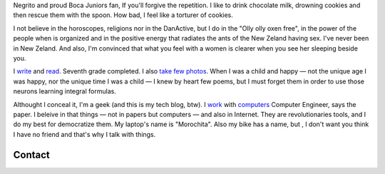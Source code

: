 .. title: Martín Gaitán
.. slug: about
.. date: 2012/11/01 00:00:00

.. raw:: html

    <div class='vcard'></div>


Negrito and proud Boca Juniors fan, If you'll forgive the repetition. I like to drink chocolate milk, drowning cookies and then rescue them with the spoon. How bad, I feel like a torturer of cookies.

I not believe in the horoscopes, religions nor in the DanActive, but I do in the "Olly olly oxen free", in the power of the people when is organized and in the positive energy that radiates the ants of the New Zeland having sex. I've never been in New Zeland. And also, I'm convinced that what you feel with a women is clearer when you see her sleeping beside you.


I `write <http://textosypretextos.com.ar>`_ and
`read <http://textosypretextos.com.ar/De-otros>`_. Seventh grade completed. I also
`take few photos <http://textosypretextos.com.ar/fotos>`_. When I was a child and happy — not the unique age I was happy, nor the unique time I was a child — I knew by heart few poems, but I must forget them in order to use those neurons learning integral formulas.

Althought I conceal it, I'm a geek (and this is my tech blog, btw). I `work <http://preciosdeargentina.com.ar>`_ with `computers <http://phasety.com>`_
Computer Engineer, says the paper. I beleive in that things  — not in papers but computers — and also in Internet. They are revolutionaries tools, and I do my best for democratize them.  My laptop's name is "Morochita". Also my bike has a name, but , I don't want you think I have no friend and that's why I talk with things.

Contact
-------

.. raw:: html

    <link rel="stylesheet" href="/assets/css/font-awesome.css">
    <style>
    ul.icons {
        list-style-type: none;
        margin-left: 2em;
        text-indent: -0.8em;
        line-height: 25px;
    }
    </style>
    <ul class="icons">
        <li><i class="icon-envelope-alt"></i> Email: <a href="mailto:gaitan@gmail.com">gaitan@gmail.com</a></li>
        <li><i class="icon-twitter"></i> Twitter: <a href="http://twitter.com/tin_nqn_">@tin_nqn_</a></li>
        <li><i class="icon-github"></i> Github: <a href="http://github.com/mgaitan">mgaitan</a></li>
        <li><i class="icon-linkedin"></i> LinkedIn: <a href="http://www.linkedin.com/in/martingaitan">My profile</a></li>
        <li><i class="icon-link"></i> Blog (not tech, in spanish): <a href="http://textosypretextos.com.ar">Textos y Pretextos</a></li>
    </ul>


.. raw:: html

       <script type="text/javascript" src="https://raw.github.com/zachleat/jQuery-Gravatar/master/md5.js"></script>
       <script type="text/javascript" src="https://raw.github.com/zachleat/jQuery-Gravatar/master/jquery.gravatar.js"></script>
       <script type="text/javascript">
        $('div.vcard').append($.gravatar('gaitan@gmail.com', {secure: true,
                                                         size: 210}));
       </script>
